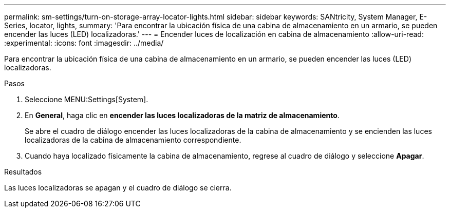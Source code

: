 ---
permalink: sm-settings/turn-on-storage-array-locator-lights.html 
sidebar: sidebar 
keywords: SANtricity, System Manager, E-Series, locator, lights, 
summary: 'Para encontrar la ubicación física de una cabina de almacenamiento en un armario, se pueden encender las luces (LED) localizadoras.' 
---
= Encender luces de localización en cabina de almacenamiento
:allow-uri-read: 
:experimental: 
:icons: font
:imagesdir: ../media/


[role="lead"]
Para encontrar la ubicación física de una cabina de almacenamiento en un armario, se pueden encender las luces (LED) localizadoras.

.Pasos
. Seleccione MENU:Settings[System].
. En *General*, haga clic en *encender las luces localizadoras de la matriz de almacenamiento*.
+
Se abre el cuadro de diálogo encender las luces localizadoras de la cabina de almacenamiento y se encienden las luces localizadoras de la cabina de almacenamiento correspondiente.

. Cuando haya localizado físicamente la cabina de almacenamiento, regrese al cuadro de diálogo y seleccione *Apagar*.


.Resultados
Las luces localizadoras se apagan y el cuadro de diálogo se cierra.
